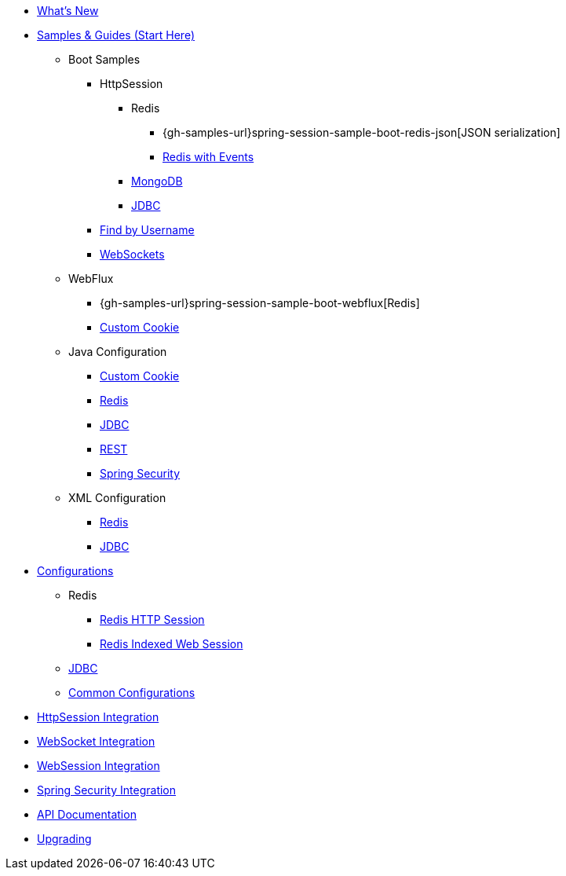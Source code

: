 * xref:whats-new.adoc[What's New]
* xref:samples.adoc[Samples & Guides (Start Here)]
** Boot Samples
*** HttpSession
**** Redis
***** {gh-samples-url}spring-session-sample-boot-redis-json[JSON serialization]
***** xref:guides/boot-redis.adoc[Redis with Events]
**** xref:guides/boot-mongo.adoc[MongoDB]
**** xref:guides/boot-jdbc.adoc[JDBC]
*** xref:guides/boot-findbyusername.adoc[Find by Username]
*** xref:guides/boot-websocket.adoc[WebSockets]
** WebFlux
*** {gh-samples-url}spring-session-sample-boot-webflux[Redis]
*** xref:guides/boot-webflux-custom-cookie.adoc[Custom Cookie]
** Java Configuration
*** xref:guides/java-custom-cookie.adoc[Custom Cookie]
*** xref:guides/java-redis.adoc[Redis]
*** xref:guides/java-jdbc.adoc[JDBC]
*** xref:guides/java-rest.adoc[REST]
*** xref:guides/java-security.adoc[Spring Security]
** XML Configuration
*** xref:guides/xml-redis.adoc[Redis]
*** xref:guides/xml-jdbc.adoc[JDBC]
* xref:configurations.adoc[Configurations]
** Redis
*** xref:configuration/redis.adoc[Redis HTTP Session]
*** xref:configuration/reactive-redis-indexed.adoc[Redis Indexed Web Session]
** xref:configuration/jdbc.adoc[JDBC]
** xref:configuration/common.adoc[Common Configurations]
* xref:http-session.adoc[HttpSession Integration]
* xref:web-socket.adoc[WebSocket Integration]
* xref:web-session.adoc[WebSession Integration]
* xref:spring-security.adoc[Spring Security Integration]
* xref:api.adoc[API Documentation]
* xref:upgrading.adoc[Upgrading]
